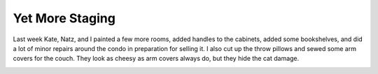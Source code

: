 
Yet More Staging
----------------

Last week Kate, Natz, and I painted a few more rooms, added handles to the cabinets, added some bookshelves, and did a lot of minor repairs around the condo in preparation for selling it.  I also cut up the throw pillows and sewed some arm covers for the couch.  They look as cheesy as arm covers always do, but they hide the cat damage.

|front-view.jpg| |top-view.jpg|








.. |front-view.jpg| image:: /unblog/UnBlog/2006-02-09?action=AttachFile&do=get&target=front-view.jpg

.. |top-view.jpg| image:: /unblog/UnBlog/2006-02-09?action=AttachFile&do=get&target=top-view.jpg


.. date: 1139464800
